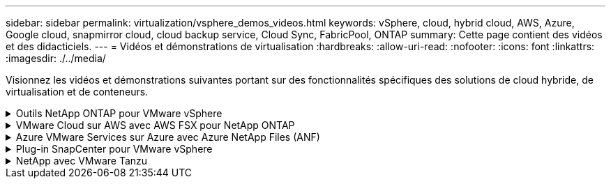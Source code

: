 ---
sidebar: sidebar 
permalink: virtualization/vsphere_demos_videos.html 
keywords: vSphere, cloud, hybrid cloud, AWS, Azure, Google cloud, snapmirror cloud, cloud backup service, Cloud Sync, FabricPool, ONTAP 
summary: Cette page contient des vidéos et des didacticiels. 
---
= Vidéos et démonstrations de virtualisation
:hardbreaks:
:allow-uri-read: 
:nofooter: 
:icons: font
:linkattrs: 
:imagesdir: ./../media/


[role="lead"]
Visionnez les vidéos et démonstrations suivantes portant sur des fonctionnalités spécifiques des solutions de cloud hybride, de virtualisation et de conteneurs.

.Outils NetApp ONTAP pour VMware vSphere
[%collapsible]
====
[cols="5a, 5a, 5a"]
|===


 a| 
Outils ONTAP pour VMware - Présentation

 a| 
Provisionnement des datastores iSCSI VMware avec ONTAP

 a| 
Provisionnement des datastores VMware NFS avec ONTAP


|===
====
.VMware Cloud sur AWS avec AWS FSX pour NetApp ONTAP
[%collapsible]
====
[cols="5a, 5a, 5a"]
|===


 a| 
Stockage connecté à un invité Windows avec ONTAP FSX utilisant iSCSI

 a| 
Stockage connecté par un invité Linux avec FSX ONTAP à l'aide de NFS

 a| 
Économies en termes de coût total de possession de VMware Cloud sur AWS avec Amazon FSX pour NetApp ONTAP




 a| 
VMware Cloud sur AWS datastore supplémentaire avec Amazon FSX pour NetApp ONTAP

 a| 
Déploiement et configuration de VMware HCX pour VMC

 a| 
Démonstration de la migration VMotion avec VMware HCX pour VMC et FSxN




 a| 
Démonstration de la migration à froid avec VMware HCX pour VMC et FSxN

 a| 
 a| 

|===
====
.Azure VMware Services sur Azure avec Azure NetApp Files (ANF)
[%collapsible]
====
[cols="5a, 5a, 5a"]
|===


 a| 
Solution Azure VMware datastore supplémentaire avec Azure NetApp Files

 a| 
Solution de reprise après incident Azure VMware avec Cloud Volumes ONTAP, SnapCenter et JetStream

 a| 
Démonstration de la migration à froid avec VMware HCX pour AVS et ANF




 a| 
Démonstration de VMotion avec VMware HCX pour AVS et ANF

 a| 
Démonstration de la migration en bloc avec VMware HCX pour AVS et ANF

 a| 

|===
====
.Plug-in SnapCenter pour VMware vSphere
[%collapsible]
====
Le logiciel SnapCenter est une plateforme qui permet de coordonner et de gérer facilement et en toute sécurité la protection de vos données sur l'ensemble des applications, bases de données et systèmes de fichiers.

Le plug-in SnapCenter pour VMware vSphere vous permet d'effectuer des sauvegardes, des restaurations et des liaisons pour les machines virtuelles, ainsi que des opérations de sauvegarde et de montage pour les datastores enregistrés auprès de SnapCenter directement dans VMware vCenter.

Pour plus d'informations sur le plug-in NetApp SnapCenter pour VMware vSphere, consultez le link:https://docs.netapp.com/ocsc-42/index.jsp?topic=%2Fcom.netapp.doc.ocsc-con%2FGUID-29BABBA7-B15F-452F-B137-2E5B269084B9.html["Présentation du plug-in NetApp SnapCenter pour VMware vSphere"].

[cols="5a, 5a, 5a"]
|===


 a| 
Plug-in SnapCenter pour VMware vSphere : conditions requises pour la solution

 a| 
Plug-in SnapCenter pour VMware vSphere : déploiement

 a| 
Plug-in SnapCenter pour VMware vSphere - Workflow de sauvegarde




 a| 
Plug-in SnapCenter pour VMware vSphere : restaurez les flux de travail

 a| 
SnapCenter - flux de travail de restauration SQL

 a| 

|===
====
.NetApp avec VMware Tanzu
[%collapsible]
====
VMware Tanzu permet aux clients de déployer, d'administrer et de gérer leur environnement Kubernetes via vSphere ou VMware Cloud Foundation. Cette gamme de produits VMware permet aux clients de gérer tous leurs clusters Kubernetes pertinents à partir d'un seul plan de contrôle en choisissant l'édition VMware Tanzu qui répond le mieux à leurs besoins.

Pour plus d'informations sur VMware Tanzu, reportez-vous au https://tanzu.vmware.com/tanzu["Présentation de VMware Tanzu"^]. Cette revue couvre les cas d'utilisation, les ajouts disponibles et plus d'informations sur VMware Tanzu.

[cols="5a, 5a, 5a"]
|===


 a| 
Comment utiliser vvols avec NetApp et VMware Tanzu Basic, partie 1

video::ZtbXeOJKhrc[youtube,width=360] a| 
Comment utiliser vvols avec NetApp et VMware Tanzu Basic, partie 2

video::FVRKjWH7AoE[youtube,width=360] a| 
Comment utiliser vvols avec NetApp et VMware Tanzu Basic, partie 3

video::Y-34SUtTTtU[youtube,width=360]
|===
====